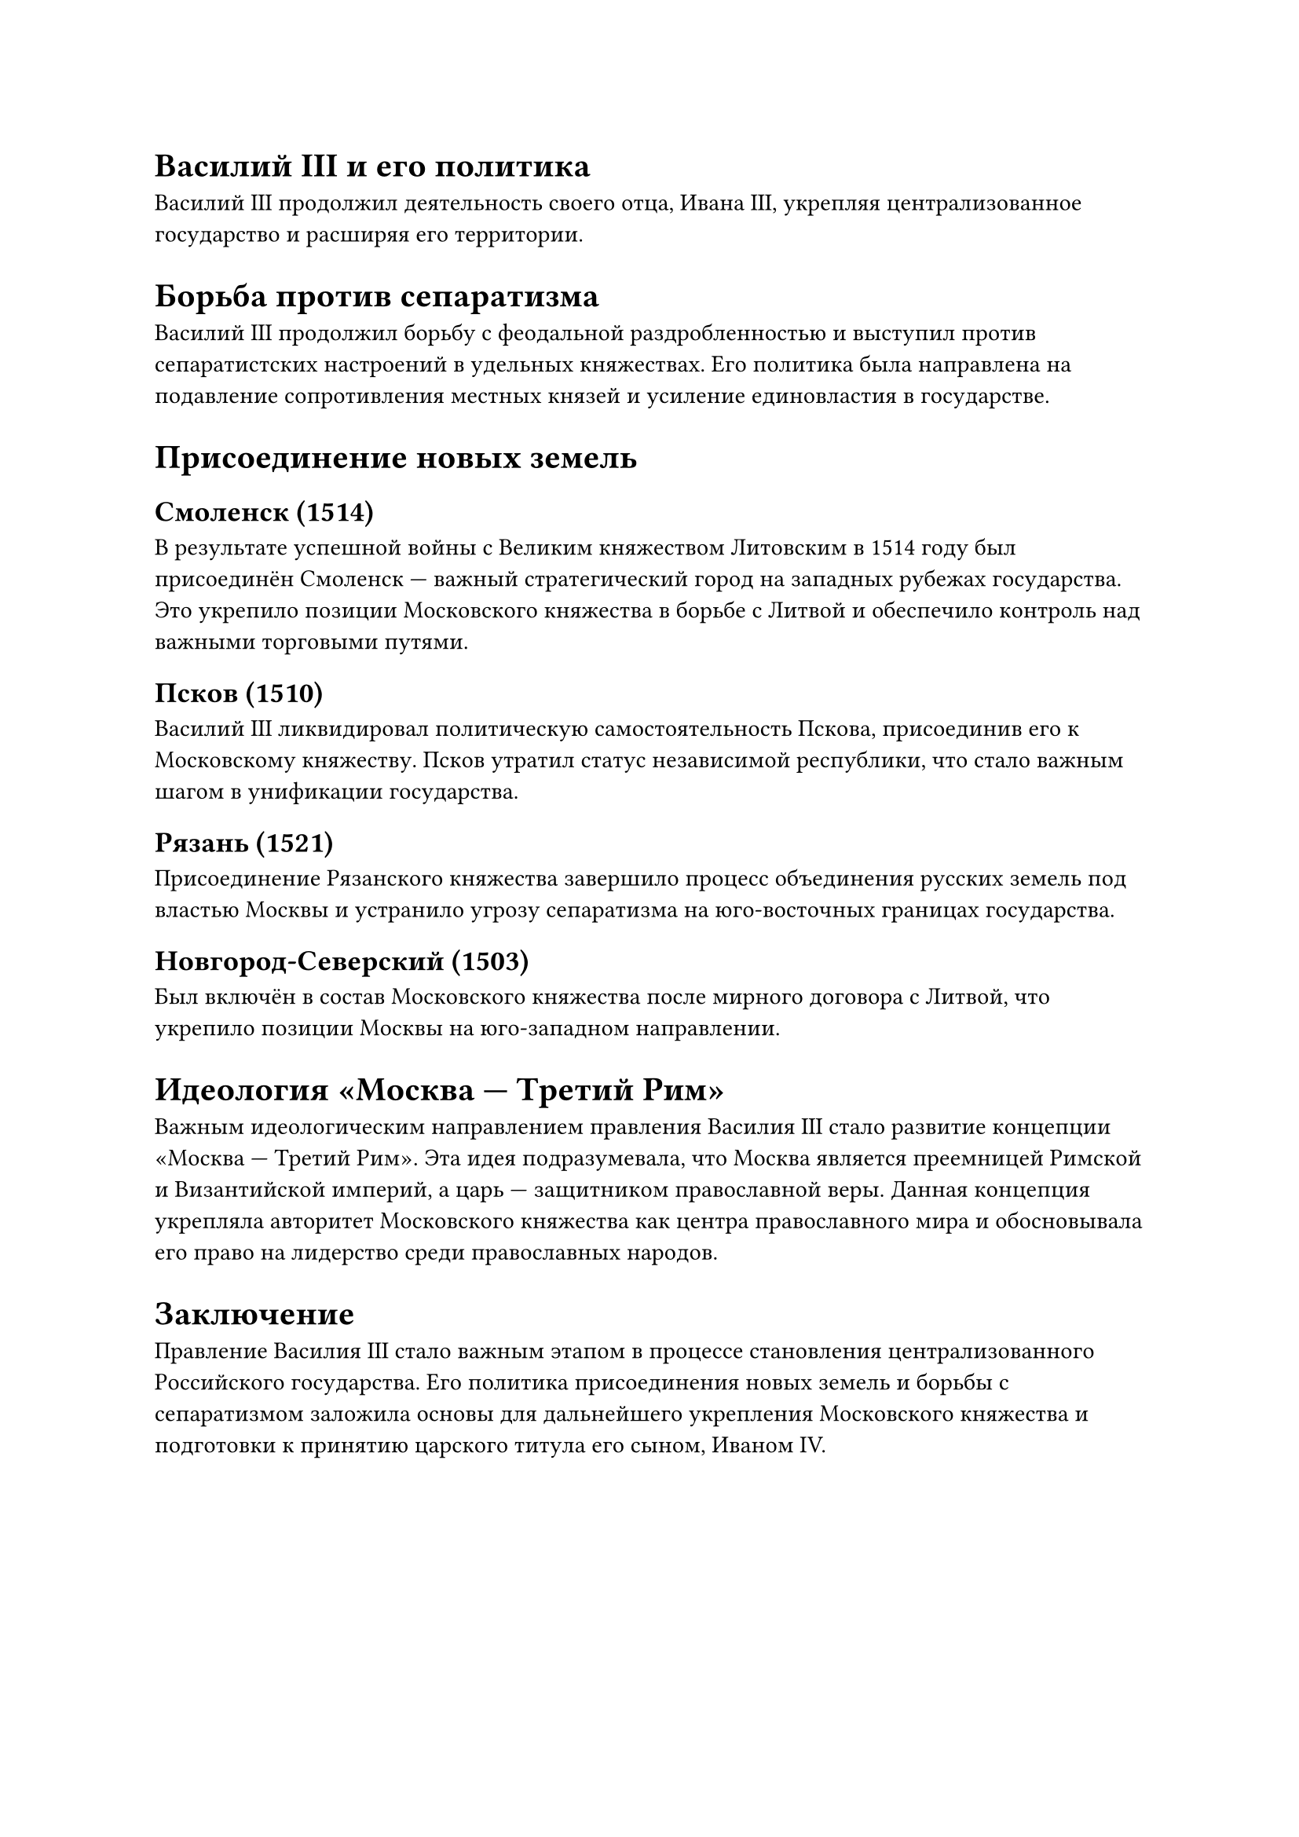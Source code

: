 = Василий III и его политика

Василий III продолжил деятельность своего отца, Ивана III, укрепляя централизованное государство и расширяя его территории.

= Борьба против сепаратизма
Василий III продолжил борьбу с феодальной раздробленностью и выступил против сепаратистских настроений в удельных княжествах. Его политика была направлена на подавление сопротивления местных князей и усиление единовластия в государстве.

= Присоединение новых земель
== Смоленск (1514)
В результате успешной войны с Великим княжеством Литовским в 1514 году был присоединён Смоленск — важный стратегический город на западных рубежах государства. Это укрепило позиции Московского княжества в борьбе с Литвой и обеспечило контроль над важными торговыми путями.

== Псков (1510)
Василий III ликвидировал политическую самостоятельность Пскова, присоединив его к Московскому княжеству. Псков утратил статус независимой республики, что стало важным шагом в унификации государства.

== Рязань (1521)
Присоединение Рязанского княжества завершило процесс объединения русских земель под властью Москвы и устранило угрозу сепаратизма на юго-восточных границах государства.

== Новгород-Северский (1503)
Был включён в состав Московского княжества после мирного договора с Литвой, что укрепило позиции Москвы на юго-западном направлении.

= Идеология «Москва — Третий Рим»
Важным идеологическим направлением правления Василия III стало развитие концепции «Москва — Третий Рим». Эта идея подразумевала, что Москва является преемницей Римской и Византийской империй, а царь — защитником православной веры. Данная концепция укрепляла авторитет Московского княжества как центра православного мира и обосновывала его право на лидерство среди православных народов.

= Заключение
Правление Василия III стало важным этапом в процессе становления централизованного Российского государства. Его политика присоединения новых земель и борьбы с сепаратизмом заложила основы для дальнейшего укрепления Московского княжества и подготовки к принятию царского титула его сыном, Иваном IV.
